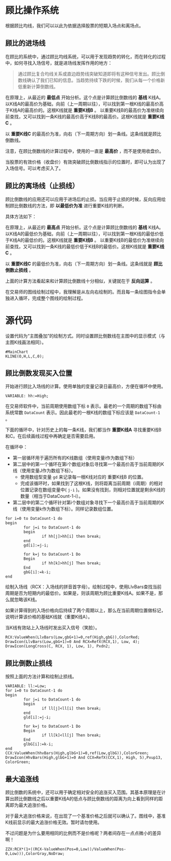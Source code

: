 * 顾比操作系统

  根据顾比均线，我们可以以此为依据选择股票的短期入场点和离场点。

** 顾比的进场线

   在顾比的系统中，通过顾比均线系统，可以用于发现趋势的转化，而在转化的过程中，如何寻找入场信号，就是进场线发挥作用的地方：

   #+BEGIN_QUOTE
   通过顾比复合均线关系或直边趋势线突破知道即将有这种信号发出。顾比倒数线确认了我们已知的信息。当趋势持续下跌的时候，我们从每一个价格新低重新计算倒数线。
   #+END_QUOTE

   在原理上，从最近的 *最低点* 开始分析。这个点是计算顾比倒数线的 *基线* K线A。以K线A的最高价为基础，向前（上一周期以往），可以找到第一根K线的最高价高于K线A的最高价的。这根K线就是 *重要K线B* 。 以重要K线B的最高价为准继续向前查找，又可以找到一条K线的最高价高于K线B的最高价。这根K线就是 *重要K线C* 。

   以 *重要K线C* 的最高价为准，向右（下一周期方向）划一条线。这条线就是顾比倒数线。

   注意，在顾比倒数线的计算过程中，使用的一直是 *最高价* ，而不是使用收盘价。

   当股票的有效价格（收盘价）有效突破顾比倒数线指示的位置时，即可认为出现了入场信号。可以考虑买入了。

** 顾比的离场线（止损线）

   顾比倒数线的应用还可以应用于进场后的止损。当应用于止损的时候，反向应用绘制顾比倒数线的方法，即 *以最低价为准* 进行重要K线的判断。

   具体方法如下：

   在原理上，从最近的 *最高点* 开始分析。这个点是计算顾比倒数线的 *基线* K线A。以K线A的最低价为基础，向前（上一周期以往），可以找到第一根K线的最低价低于K线A的最低价的。这根K线就是 *重要K线B* 。 以重要K线B的最低价为准继续向前查找，又可以找到一条K线的最低价低于K线B的最低价。这根K线就是 *重要K线C* 。

   以 *重要K线C* 的最低价为准，向右（下一周期方向）划一条线。这条线就是 *顾比倒数止损线* 。

   上面的计算方法看起来和计算顾比倒数线十分相似，关键就在于 *反向运算* 。


   在交易师的图线绘制过程中，我理解是从左向右绘制的。而且每一条绘图指令会单独进入循环，完成整个图线的绘制过程。

* 源代码

  设置代码为“主图叠加”的绘制方式。同时设置顾比倒数线在主图中的显示模式（与主图K线画法相同）。
  
  #+BEGIN_SRC vbs :tangle yes
    #MainChart
    KLINE(O,H,L,C,0);
  #+END_SRC
  
** 顾比倒数发现买入位置

   开始进行顾比入场线的计算。使用单独的变量记录日最高价，方便在循环中使用。

   #+BEGIN_SRC vbs :tangle yes
     VARIABLE: hh:=High;
   #+END_SRC

   在交易师软件中，当前周期使用数组下标 ~0~ 表示。最老的一个周期的数组下标由系统常数 ~DataCount~ 表示。因此最老的一根K线的数组下标应该是 ~DataCount-1~ 。

   下面的循环中，针对历史上的每一条K线，我们都当作 *重要K线A* 寻找重要K线B和C。在后续画线过程中再确定是否需要启用。

   在循环中：

   * 第一层循环用于遍历所有的K线数组（使用变量i作为数组下标）
   * 第二层中的第一个循环在第i个数组对象后寻找第一个最高价高于当前周期的K线（使用变量J作为数组下标）。
     + 使用数组型变量 ~gd~ 来记录每一根K线对应的 重要K线B 的位置。
     + 完成该循环时，如果找到了这根K线，则将距离当前周期（i周期）的相对位置记录在数组变量中( ~j-i~ )。如果没有找到，则相对位置就是剩余K线的数量（相当于DataCount-1-i）。
   * 第二层中的第二个循环针对第i个数组对象寻找下一个最高价高于当前周期的K线（使用变量k作为数组下标）。同样记录数组位置。

   #+BEGIN_SRC vbs :tangle yes
     for i=0 to DataCount-1 do
     begin
             for j=i to DataCount-1 do
             begin
                     if hh[j]>hh[i] then break;
             end
             gd[i]:=j-i;
             
             for k=j to DataCount-1 Do
             Begin
                     if hh[k]>hh[j] Then break;
             End
             gbG[i]:=k-i;
     end
   #+END_SRC

   绘制入场线（RCX：入场线的拼音首字母）。绘制过程中，使用LlvBars查找当前周期是否为短期内的最低价。如果是，则该周期为顾比重要K线A。如果不是，那么就忽略该K线。

   如果计算得到的入场价格向后持续了两个周期以上，那么在当前周期位置做标记，说明计算该价格的基础K线就（重要K线A）。

   当K线有效站上入场线时发出买入信号（笑脸）。

   #+BEGIN_SRC vbs :tangle yes
     RCX:ValueWhen(LlvBars(Low,gbG+1)=0,ref(High,gbG)),ColorRed;
     DrawIcon(LlvBars(Low,gbG+1)=0 And RCX=RefX(RCX,1), Low, 4);
     DrawIcon(LongCross(C, RCX, 1), Low, 1), Pxdn2;
   #+END_SRC

** 顾比倒数止损线

   按照上面的方法计算和绘制止损线。

   #+BEGIN_SRC vbs :tangle yes
     VARIABLE: ll:=Low;
     for i=0 to DataCount-1 do
     begin
             for j=i to DataCount-1 do
             begin
                     if ll[j]<ll[i] then break;
             end
             gld[i]:=j-i;
             
             for k=j to DataCount-1 Do
             Begin
                     if ll[k]<ll[j] Then break;
             End
             glbG[i]:=k-i;
     end
     CCX:ValueWhen(hhvBars(High,glbG+1)=0,ref(Low,glbG)),ColorGreen;
     DrawIcon(HhvBars(High,glbG+1)=0 And CCX=RefX(CCX,1), High, 5),Pxup13, ColorGreen; 
   #+END_SRC

** 最大追涨线

   顾比倒数的系统中，还可以用于确定相对安全的追涨买入范围。其基本原理是在计算出顾比倒数线之后以重要K线A的低点与顾比倒数线的距离为向上看到同样的距离即为最大追涨价格。

   对于最大追涨价格来说，在出现了一个基准价格之后就可以确认了。图线中，基准K线前显示的最大追涨价格无效。暂时请勿使用。

   不过问题是为什么要用相同的比例而不是价格呢？两者间存在一点点微小的差异啊！

   #+BEGIN_SRC vbs :tangle yes
     ZZX:RCX*(1+((RCX-ValueWhen(Pos=0,Low))/ValueWhen(Pos-0,Low))),ColorGray,NoDraw;
   #+END_SRC
